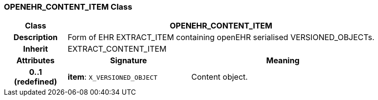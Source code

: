 === OPENEHR_CONTENT_ITEM Class

[cols="^1,2,3"]
|===
h|*Class*
2+^h|*OPENEHR_CONTENT_ITEM*

h|*Description*
2+a|Form of EHR EXTRACT_ITEM containing openEHR serialised VERSIONED_OBJECTs.

h|*Inherit*
2+|EXTRACT_CONTENT_ITEM

h|*Attributes*
^h|*Signature*
^h|*Meaning*

h|*0..1 +
(redefined)*
|*item*: `X_VERSIONED_OBJECT`
a|Content object.
|===
